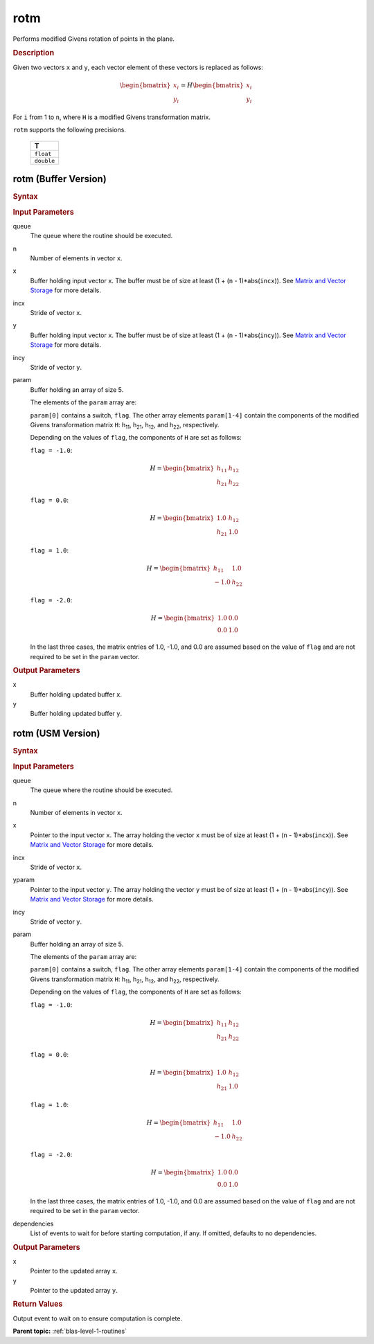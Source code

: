 .. _onemkl_blas_rotm:

rotm
====

Performs modified Givens rotation of points in the plane.

.. _onemkl_blas_rotm_description:

.. rubric:: Description

Given two vectors ``x`` and ``y``, each vector element of these
vectors is replaced as follows:

.. math::

      \begin{bmatrix}x_i \\ y_i\end{bmatrix}=
      H
      \begin{bmatrix}x_i \\ y_i\end{bmatrix} 

For ``i`` from 1 to ``n``, where ``H`` is a modified Givens
transformation matrix.

``rotm`` supports the following precisions.

   .. list-table:: 
      :header-rows: 1

      * -  T 
      * -  ``float`` 
      * -  ``double`` 

.. _onemkl_blas_rotm_buffer:

rotm (Buffer Version)
---------------------

.. rubric:: Syntax

.. cpp:function::  void oneapi::mkl::blas::column_major::rotm(sycl::queue &queue, std::int64_t n, sycl::buffer<T,1> &x, std::int64_t incx, sycl::buffer<T,1> &y, std::int64_t incy, sycl::buffer<T,1> &param)
.. cpp:function::  void oneapi::mkl::blas::row_major::rotm(sycl::queue &queue, std::int64_t n, sycl::buffer<T,1> &x, std::int64_t incx, sycl::buffer<T,1> &y, std::int64_t incy, sycl::buffer<T,1> &param)

.. container:: section

   .. rubric:: Input Parameters

   queue
      The queue where the routine should be executed.

   n
      Number of elements in vector ``x``.

   x
      Buffer holding input vector ``x``. The buffer must be of size at
      least (1 + (``n`` - 1)*abs(``incx``)). See `Matrix and Vector
      Storage <../matrix-storage.html>`__ for
      more details.

   incx
      Stride of vector ``x``.

   y
      Buffer holding input vector ``x``. The buffer must be of size at
      least (1 + (``n`` - 1)*abs(``incy``)). See `Matrix and Vector
      Storage <../matrix-storage.html>`__ for
      more details.

   incy
      Stride of vector ``y``.

   param
      Buffer holding an array of size 5.

      The elements of the ``param`` array are:

      ``param[0]`` contains a switch, ``flag``. The other array elements
      ``param[1-4]`` contain the components of the modified Givens 
      transformation matrix ``H``:
      h\ :sub:`11`, h\ :sub:`21`, h\ :sub:`12`, and
      h\ :sub:`22`, respectively.

      Depending on the values of ``flag``, the components of ``H``
      are set as follows:

      | ``flag = -1.0``:

      .. math::
   
         H=\begin{bmatrix}h_{11} & h_{12} \\ h_{21} & h_{22}\end{bmatrix} 

      | ``flag = 0.0``:

      .. math::
   
         H=\begin{bmatrix}1.0 & h_{12} \\ h_{21} & 1.0\end{bmatrix} 

      | ``flag = 1.0``:

      .. math::
   
         H=\begin{bmatrix}h_{11} & 1.0 \\ -1.0 & h_{22}\end{bmatrix} 

      | ``flag = -2.0``:
      
      .. math::
   
         H=\begin{bmatrix}1.0 & 0.0 \\ 0.0 & 1.0\end{bmatrix} 

      In the last three cases, the matrix entries of 1.0, -1.0, and 0.0
      are assumed based on the value of ``flag`` and are not required to
      be set in the ``param`` vector.

.. container:: section

   .. rubric:: Output Parameters

   x
      Buffer holding updated buffer ``x``.

   y
      Buffer holding updated buffer ``y``.

.. _onemkl_blas_rotm_usm:

rotm (USM Version)
------------------

.. rubric:: Syntax

.. cpp:function::  sycl::event oneapi::mkl::blas::column_major::rotm(sycl::queue &queue, std::int64_t n, T *x, std::int64_t incx, T *y, std::int64_t incy, T *param, const sycl::vector_class<sycl::event> &dependencies = {})
.. cpp:function::  sycl::event oneapi::mkl::blas::row_major::rotm(sycl::queue &queue, std::int64_t n, T *x, std::int64_t incx, T *y, std::int64_t incy, T *param, const sycl::vector_class<sycl::event> &dependencies = {})
   
.. container:: section

   .. rubric:: Input Parameters

   queue
      The queue where the routine should be executed.

   n
      Number of elements in vector ``x``.

   x
      Pointer to the input vector ``x``. The array holding the vector
      ``x`` must be of size at least (1 + (``n`` - 1)*abs(``incx``)).
      See `Matrix and Vector
      Storage <../matrix-storage.html>`__ for
      more details.

   incx
      Stride of vector ``x``.

   yparam
      Pointer to the input vector ``y``. The array holding the vector
      ``y`` must be of size at least (1 + (``n`` - 1)*abs(``incy``)).
      See `Matrix and Vector
      Storage <../matrix-storage.html>`__ for
      more details.

   incy
      Stride of vector ``y``.

   param
      Buffer holding an array of size 5.

      The elements of the ``param`` array are:

      ``param[0]`` contains a switch, ``flag``. The other array elements
      ``param[1-4]`` contain the components of the modified Givens 
      transformation matrix ``H``:
      h\ :sub:`11`, h\ :sub:`21`, h\ :sub:`12`, and
      h\ :sub:`22`, respectively.

      Depending on the values of ``flag``, the components of ``H``
      are set as follows:

      | ``flag = -1.0``:

      .. math::
   
         H=\begin{bmatrix}h_{11} & h_{12} \\ h_{21} & h_{22}\end{bmatrix} 

      | ``flag = 0.0``:

      .. math::
   
         H=\begin{bmatrix}1.0 & h_{12} \\ h_{21} & 1.0\end{bmatrix} 

      | ``flag = 1.0``:

      .. math::
   
         H=\begin{bmatrix}h_{11} & 1.0 \\ -1.0 & h_{22}\end{bmatrix} 

      | ``flag = -2.0``:
      
      .. math::
   
         H=\begin{bmatrix}1.0 & 0.0 \\ 0.0 & 1.0\end{bmatrix} 

      In the last three cases, the matrix entries of 1.0, -1.0, and 0.0
      are assumed based on the value of ``flag`` and are not required to
      be set in the ``param`` vector.
   
   dependencies
      List of events to wait for before starting computation, if any.
      If omitted, defaults to no dependencies.

.. container:: section

   .. rubric:: Output Parameters

   x
      Pointer to the updated array ``x``.

   y
      Pointer to the updated array ``y``.

.. container:: section

   .. rubric:: Return Values

   Output event to wait on to ensure computation is complete.

   **Parent topic:** :ref:`blas-level-1-routines`

